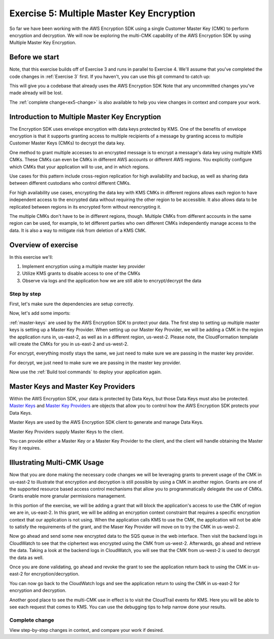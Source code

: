
.. _Exercise 5:

******************************************
Exercise 5: Multiple Master Key Encryption
******************************************

So far we have been working with the AWS Encryption SDK using a single Customer Master Key (CMK) to perform
encryption and decryption. We will now be exploring the multi-CMK capability of the AWS Encryption SDK
by using Multiple Master Key Encryption.

Before we start
===============

Note, that this exercise builds off of Exercise 3 and runs in parallel
to Exercise 4. We'll assume that you've completed the code changes in
:ref:`Exercise 3` first. If you haven't, you can use this git command to catch up:

.. tabs::

    .. group-tab:: Java

        .. code-block:: bash

            git checkout -f -B exercise-5  origin/exercise-5-start-java

    .. group-tab:: Python

        .. code-block:: bash

            git checkout -f -B exercise-5 origin/exercise-5-start-python

This will give you a codebase that already uses the AWS Encryption SDK
Note that any uncommitted changes you've made already will be lost.

The :ref:`complete change<ex5-change>` is also available to help you view changes in context
and compare your work.


Introduction to Multiple Master Key Encryption
==============================================

The Encryption SDK uses envelope encryption with data keys protected by KMS. One of the benefits of envelope encryption
is that it supports granting access to multiple recipients of a message by granting access to multiple Customer Master
Keys (CMKs) to decrypt the data key.

One method to grant multiple accesses to an encrypted message is to encrypt a message's data key using multiple KMS CMKs.
These CMKs can even be CMKs in different AWS accounts or different AWS regions. You explicitly configure which CMKs that
your application will to use, and in which regions.

Use cases for this pattern include cross-region replication for high availability and backup, as well as sharing data
between different custodians who control different CMKs.

For high availability use cases, encrypting the data key with KMS CMKs in different regions allows each region to have
independent access to the encrypted data without requiring the other region to be accessible. It also allows data to be
replicated between regions in its encrypted form without reencrypting it.

The multiple CMKs don't have to be in different regions, though. Multiple CMKs from different accounts in the same
region can be used, for example, to let different parties who own different CMKs independently manage access to the data.
It is also a way to mitigate risk from deletion of a KMS CMK.

Overview of exercise
====================

In this exercise we'll:

#. Implement encryption using a multiple master key provider
#. Utilize KMS grants to disable access to one of the CMKs
#. Observe via logs and the application how we are still able to encrypt/decrypt the data

Step by step
------------

First, let's make sure the dependencies are setup correctly.


.. tabs::

    .. group-tab:: Java

        Open up ``webapp/pom.xml`` and add this block in the ``<dependencies>`` section:

        .. code-block:: xml

                <dependency>
                    <groupId>com.amazonaws</groupId>
                    <artifactId>aws-java-sdk-core</artifactId>
                    <version>1.11.213</version>
                </dependency>

                <dependency>
                    <groupId>com.amazonaws</groupId>
                    <artifactId>aws-java-sdk-sts</artifactId>
                    <version>1.11.213</version>
                </dependency>

    .. group-tab:: Python

        Open ``setup.py`` and ensure this requirement is in ``install_requires``:

        .. code-block:: python

            install_requires=["aws_encryption_sdk>=1.3.8"]

Now, let's add some imports:

.. tabs::

    .. group-tab:: Java

        .. code-block:: java
           :lineno-start: 30

            import com.amazonaws.encryptionsdk.MasterKeyProvider;
            import com.amazonaws.encryptionsdk.multi.MultipleProviderFactory;

    .. group-tab:: Python

        .. code-block:: python
           :lineno-start: 21

            import aws_encryption_sdk
            import boto3

:ref:`master-keys` are used by the AWS Encryption SDK to protect your data.
The first step to setting up multiple master keys is setting up a Master Key
Provider. When setting up our Master Key Provider, we will be adding a CMK in
the region the application runs in, us-east-2, as well as in a different
region, us-west-2. Please note, the CloudFormation template will create the CMKs
for you in us-east-2 and us-west-2.


.. tabs::

    .. group-tab:: Java

        First, we will need to write some code to create a master key provider containing multiple
        CMKs. We will create a single master key provider to which all the CMKs are added. Note that
        the first master key added to the master key provider is the one used to generate the new data
        key and the other master keys are used to encrypt the new data key. We will use MultipleProviderFactory
        to combine all the master keys into a single master key provider. We will construct the master keys
        to pass to the ``getKeyProvider`` after this.

        .. code-block:: java
           :lineno-start: 60

            private static MasterKeyProvider<?> getKeyProvider(KmsMasterKey masterKeyEast, KmsMasterKey masterKeyWest) {
                return MultipleProviderFactory.buildMultiProvider(masterKeyEast, masterKeyWest);
            }


    .. group-tab:: Python

        First, we will need to write some code to create a master key provider containing multiple
        CMKs. We will create a single ``KMSMasterKeyProvider`` to which all the CMKs are added. Note that
        the first master key added to the ``KMSMasterKeyProvider`` is the one used to generate the new data
        key and the other master keys are used to encrypt the new data key.

        .. code-block:: python
           :lineno-start: 66

             def construct_multiregion_kms_master_key_provider(self, key_id_east):
                alias_west = 'alias/busy-engineers-workshop-python-key-us-west-2'
                arn_template = 'arn:aws:kms:{region}:{account_id}:{alias}'

                kms_master_key_provider = aws_encryption_sdk.KMSMasterKeyProvider()
                account_id = boto3.client('sts').get_caller_identity()['Account']

                kms_master_key_provider.add_master_key(key_id_east)
                kms_master_key_provider.add_master_key(arn_template.format(
                    region="us-west-2",
                    account_id=account_id,
                    alias=alias_west
                ))
                return kms_master_key_provider

.. tabs::

    .. group-tab:: Java

        We won't need the class attribute for ``MasterKey``, so modify that with ``MasterKeyEast``
        for the CMK in us-east-2 and ``MasterKeyWest`` for the CMK in us-west-2. Add ``MasterKeyProvider``
        for the KMS Master Key Provider.

        .. code-block:: java
           :lineno-start: 60

            private final KmsMasterKey masterKeyEast;
            private final KmsMasterKey masterKeyWest;
            private final MasterKeyProvider<?> provider;

        In our constructor, we'll create the Master Keys like so:

        .. code-block:: java
           :lineno-start: 75

            kms = AWSKMSClient.builder().build();
            //Get Master Keys from East and West
            this.masterKeyEast = new KmsMasterKeyProvider(keyId).getMasterKey(keyId);
            String[] arrOfStr = keyId.split(":");
            String accountId = arrOfStr[4];
            String keyIdWest = "arn:aws:kms:us-west-2:" + accountId +
                ":alias/busy-engineers-encryption-sdk-key-us-west-2-eek";
            this.masterKeyWest = new KmsMasterKeyProvider(keyIdWest).getMasterKey(keyIdWest);
            //Construct Master Key Provider
            this.provider = getKeyProvider(masterKeyEast, masterKeyWest);

        In our constructor, we'll create the Master Key Provider and pass in the Master Keys like so:

        .. code-block:: java
           :lineno-start: 85

            this.masterKeyProvider = getMasterKeyProvider(masterKeyEast, masterKeyWest)

    .. group-tab:: Python

        We will be constructing a new multi-CMK KMS Master Key Provider, so replace the call to the
        KMSMasterKeyProvider in ``__init__`` with a call to our multi-CMK KMS Master Key Provider constructor.

        .. code-block:: python
           :lineno-start: 32

            self.master_key_provider = self.construct_multiregion_kms_master_key_provider(key_id)


For encrypt, everything mostly stays the same, we just need to make sure we are passing in the master key
provider.

.. tabs::

    .. group-tab:: Java

        .. code-block:: java
           :lineno-start: 73

            public String encrypt(JsonNode data) throws IOException {
                FormData formValues = MAPPER.treeToValue(data, FormData.class);

                // We can access specific form fields using values in the parsed FormData object.
                LOGGER.info("Got form submission for order " + formValues.orderid);

                byte[] plaintext = MAPPER.writeValueAsBytes(formValues);

                HashMap<String, String> context = new HashMap<>();
                context.put(K_MESSAGE_TYPE, TYPE_ORDER_INQUIRY);

                byte[] ciphertext = new AwsCrypto().encryptData(provider, plaintext, context).getResult();

                return Base64.getEncoder().encodeToString(ciphertext);
            }

    .. group-tab:: Python

        .. code-block:: python
           :lineno-start: 34

            def encrypt(self, data):
                """Encrypt data.
                :param data: JSON-encodeable data to encrypt
                :returns: Base64-encoded, encrypted data
                :rtype: str
                """
                encryption_context = {self._message_type: self._type_order_inquiry}
                ciphertext, _header = aws_encryption_sdk.encrypt(
                    source=json.dumps(data),
                    key_provider=self.master_key_provider,
                    encryption_context=encryption_context,
                )
                return base64.b64encode(ciphertext).decode("utf-8")

For decrypt, we just need to make sure we are passing in the master key provider.

.. tabs::

    .. group-tab:: Java

        .. code-block:: java
           :lineno-start: 92

            public JsonNode decrypt(String ciphertext) throws IOException {
                byte[] ciphertextBytes = Base64.getDecoder().decode(ciphertext);

                CryptoResult<byte[], ?> result = new AwsCrypto().decryptData(provider, ciphertextBytes);

                // Check that we have the correct type
                if (!Objects.equals(result.getEncryptionContext().get(K_MESSAGE_TYPE), TYPE_ORDER_INQUIRY)) {
                    throw new IllegalArgumentException("Bad message type in decrypted message");
                }

                return MAPPER.readTree(result.getResult());
            }

    .. group-tab:: Python

        .. code-block:: python
           :lineno-start: 50

            def decrypt(self, data):
                """Decrypt data.
                :param bytes data: Base64-encoded, encrypted data
                :returns: JSON-decoded, decrypted data
                """
                ciphertext = base64.b64decode(data)
                plaintext, header = aws_encryption_sdk.decrypt(
                    source=ciphertext,
                    key_provider=self.master_key_provider,
                )

                try:
                    if header.encryption_context[self._message_type] != self._type_order_inquiry:
                        raise KeyError()  # overloading KeyError to use the same exit whether wrong or missing
                except KeyError:
                    raise ValueError("Bad message type in decrypted message")

                return json.loads(plaintext)


Now use the :ref:`Build tool commands` to deploy your application again.

.. _master-keys:

Master Keys and Master Key Providers
====================================

Within the AWS Encryption SDK, your data is protected by Data Keys, but those Data Keys must also be protected.
`Master Keys`_ and `Master Key Providers`_ are objects that allow you to control how the AWS Encryption SDK
protects your Data Keys.

Master Keys are used by the AWS Encryption SDK client to generate and manage Data Keys.

Master Key Providers supply Master Keys to the client.

You can provide either a Master Key or a Master Key Provider to the client, and the client will handle obtaining the Master Key it requires.


.. _Master Keys: https://docs.aws.amazon.com/encryption-sdk/latest/developer-guide/concepts.html#master-key-provider
.. _Master Key Providers: https://docs.aws.amazon.com/encryption-sdk/latest/developer-guide/concepts.html#master-key-operations

Illustrating Multi-CMK Usage
============================

Now that you are done making the necessary code changes we will be leveraging grants to prevent usage of the CMK in
us-east-2 to illustrate that encryption and decryption is still possible by using a CMK in another region. Grants are
one of the supported resource based access control mechanisms that allow you to programmatically delegate the use of
CMKs. Grants enable more granular permissions management.

In this portion of the exercise, we will be adding a grant that will block the application's access to use the CMK of
region we are in, us-east-2. In this grant, we will be adding an encryption context constraint that requires a specific
encryption context that our application is not using. When the application calls KMS to use the CMK, the application
will not be able to satisfy the requirements of the grant, and the Maser Key Provider will move on to try the CMK
in us-west-2.

.. tabs::

    .. group-tab:: Java


        We have built a simple bash script that sets the grant, thereby disabling the use of the CMK in us-east-2.
        Run the script as below.

        Note, be sure to save the grant_id that outputs to the CLI. You will need this to revoke the grant.

        .. code-block:: bash

            mvn deploy -P"assign-grant"

    .. group-tab:: Python

        We have built a simple python script that sets the grant, thereby disabling the use of the CMK in us-east-2.
        Run the script on the Cloud9 CLI as below.

        Note, be sure to save the grant_id that outputs to the CLI. You will need this to revoke the grant.

        .. code-block:: bash

            ./assign_grant.sh

Now go ahead and send some new encrypted data to the SQS queue in the web interface. Then visit the backend logs
in CloudWatch to see that the ciphertext was encrypted using the CMK from us-west-2. Afterwards, go ahead
and retrieve the data. Taking a look at the backend logs in CloudWatch, you will see that the CMK from us-west-2
is used to decrypt the data as well.

Once you are done validating, go ahead and revoke the grant to see the application return back to using the CMK in
us-east-2 for encryption/decryption.

.. tabs::

    .. group-tab:: Java

        We have built a simple python script that revokes the grant, thereby enabling the use of the CMK in us-east-2.
        Run the script on the Cloud9 CLI as below.

        Be sure to put the grant_id you saved from assigning the grant in the shell script and run as below.

        .. code-block:: bash

            mvn deploy -P"revoke-grant"


    .. group-tab:: Python

        We have built a simple python script that revokes the grant, thereby enabling the use of the CMK in us-east-2.
        Run the script on the Cloud9 CLI as below.

        Be sure to put the grant_id you saved from assigning the grant in the shell script and run as below.

        .. code-block:: bash

            ./revoke_grant.sh

You can now go back to the CloudWatch logs and see the application return to using the CMK in us-east-2 for
encryption and decryption.

Another good place to see the multi-CMK use in effect is to visit the CloudTrail events for KMS. Here you
will be able to see each request that comes to KMS. You can use the debugging tips to help narrow done your
results.

.. _ex5-change:

Complete change
---------------

View step-by-step changes in context, and compare your work if desired.

.. tabs::

    .. group-tab:: Java

        .. code:: diff

            diff --git a/webapp/src/main/java/example/encryption/EncryptDecrypt.java b/webapp/src/main/java/example/encryption/EncryptDecrypt.java
            index b544d59..65828bd 100644
            --- a/webapp/src/main/java/example/encryption/EncryptDecrypt.java
            +++ b/webapp/src/main/java/example/encryption/EncryptDecrypt.java
            @@ -39,6 +39,10 @@ import com.amazonaws.services.kms.model.EncryptRequest;
             import com.amazonaws.services.kms.model.EncryptResult;
             import com.fasterxml.jackson.databind.JsonNode;

            +import com.amazonaws.encryptionsdk.MasterKeyProvider;
            +import com.amazonaws.encryptionsdk.multi.MultipleProviderFactory;
            +
            +
             /**
              * This class centralizes the logic for encryption and decryption of messages, to allow for easier modification.
              *
            @@ -53,7 +57,9 @@ public class EncryptDecrypt {
                 private static final String K_ORDER_ID = "order ID";

                 private final AWSKMS kms;
            -    private final KmsMasterKey masterKey;
            +    private final KmsMasterKey masterKeyEast;
            +    private final KmsMasterKey masterKeyWest;
            +    private final MasterKeyProvider<?> provider;

                 @SuppressWarnings("unused") // all fields are used via JSON deserialization
                 private static class FormData {
            @@ -66,8 +72,17 @@ public class EncryptDecrypt {
                 @Inject
                 public EncryptDecrypt(@Named("keyId") final String keyId) {
                     kms = AWSKMSClient.builder().build();
            -        this.masterKey = new KmsMasterKeyProvider(keyId)
            +        //Get Master Keys from East and West
            +        this.masterKeyEast = new KmsMasterKeyProvider(keyId)
                         .getMasterKey(keyId);
            +        String[] arrOfStr = keyId.split(":");
            +        String accountId = arrOfStr[4];
            +        String keyIdWest = "arn:aws:kms:us-west-2:" + accountId +
            +            ":alias/busy-engineers-encryption-sdk-key-us-west-2-eek";
            +        this.masterKeyWest = new KmsMasterKeyProvider(keyIdWest).getMasterKey(keyIdWest);
            +        //Construct Master Key Provider
            +        this.provider = getKeyProvider(masterKeyEast, masterKeyWest);
            +
                 }

                 public String encrypt(JsonNode data) throws IOException {
            @@ -84,7 +99,7 @@ public class EncryptDecrypt {
                         context.put(K_ORDER_ID, formValues.orderid);
                     }

            -        byte[] ciphertext = new AwsCrypto().encryptData(masterKey, plaintext, context).getResult();
            +        byte[] ciphertext = new AwsCrypto().encryptData(provider, plaintext, context).getResult();

                     return Base64.getEncoder().encodeToString(ciphertext);
                 }
            @@ -92,13 +107,17 @@ public class EncryptDecrypt {
                 public JsonNode decrypt(String ciphertext) throws IOException {
                     byte[] ciphertextBytes = Base64.getDecoder().decode(ciphertext);

            -        CryptoResult<byte[], ?> result = new AwsCrypto().decryptData(masterKey, ciphertextBytes);
            +        CryptoResult<byte[], ?> result = new AwsCrypto().decryptData(provider, ciphertextBytes);

                     // Check that we have the correct type
                     if (!Objects.equals(result.getEncryptionContext().get(K_MESSAGE_TYPE), TYPE_ORDER_INQUIRY)) {
                         throw new IllegalArgumentException("Bad message type in decrypted message");
                     }
            -
                     return MAPPER.readTree(result.getResult());
                 }
            +
            +    private static MasterKeyProvider<?> getKeyProvider(KmsMasterKey masterKeyEast, KmsMasterKey masterKeyWest) {
            +        return MultipleProviderFactory.buildMultiProvider(masterKeyEast, masterKeyWest);
            +    }
            +
             }

    .. group-tab:: Python

        .. code:: diff

            diff --git a/src/busy_engineers_workshop/encrypt_decrypt.py b/src/busy_engineers_workshop/encrypt_decrypt.py
            index 256397f..09fdef0 100644
            --- a/src/busy_engineers_workshop/encrypt_decrypt.py
            +++ b/src/busy_engineers_workshop/encrypt_decrypt.py
            @@ -11,10 +11,13 @@
             # ANY KIND, either express or implied. See the License for the specific
             # language governing permissions and limitations under the License.
             """Helper class to handle encryption.
            +
             This is the only module that you need to modify in the Busy Engineer's Guide to the Encryption SDK workshop.
             """
             import base64
             import json
            +import time
            +import boto3

             import aws_encryption_sdk

            @@ -28,10 +31,11 @@ class EncryptDecrypt(object):
                     self._type_order_inquiry = "order inquiry"
                     self._timestamp = "rough timestamp"
                     self._order_id = "order ID"
            -        self.master_key_provider = aws_encryption_sdk.KMSMasterKeyProvider(key_ids=[key_id])
            +        self.master_key_provider = self.construct_multiregion_kms_master_key_provider(key_id)

                 def encrypt(self, data):
                     """Encrypt data.
            +
                     :param data: JSON-encodeable data to encrypt
                     :returns: Base64-encoded, encrypted data
                     :rtype: str
            @@ -47,6 +51,7 @@ class EncryptDecrypt(object):

                 def decrypt(self, data):
                     """Decrypt data.
            +
                     :param bytes data: Base64-encoded, encrypted data
                     :returns: JSON-decoded, decrypted data
                     """
            @@ -60,3 +65,18 @@ class EncryptDecrypt(object):
                         raise ValueError("Bad message type in decrypted message")

                     return json.loads(plaintext)
            +
            +    def construct_multiregion_kms_master_key_provider(self, key_id_east):
            +        alias_west = 'alias/busy-engineers-workshop-python-key-us-west-2'
            +        arn_template = 'arn:aws:kms:{region}:{account_id}:{alias}'
            +
            +        kms_master_key_provider = aws_encryption_sdk.KMSMasterKeyProvider()
            +        account_id = boto3.client('sts').get_caller_identity()['Account']
            +
            +        kms_master_key_provider.add_master_key(key_id_east)
            +        kms_master_key_provider.add_master_key(arn_template.format(
            +            region="us-west-2",
            +            account_id=account_id,
            +            alias=alias_west
            +        ))
            +        return kms_master_key_provider


